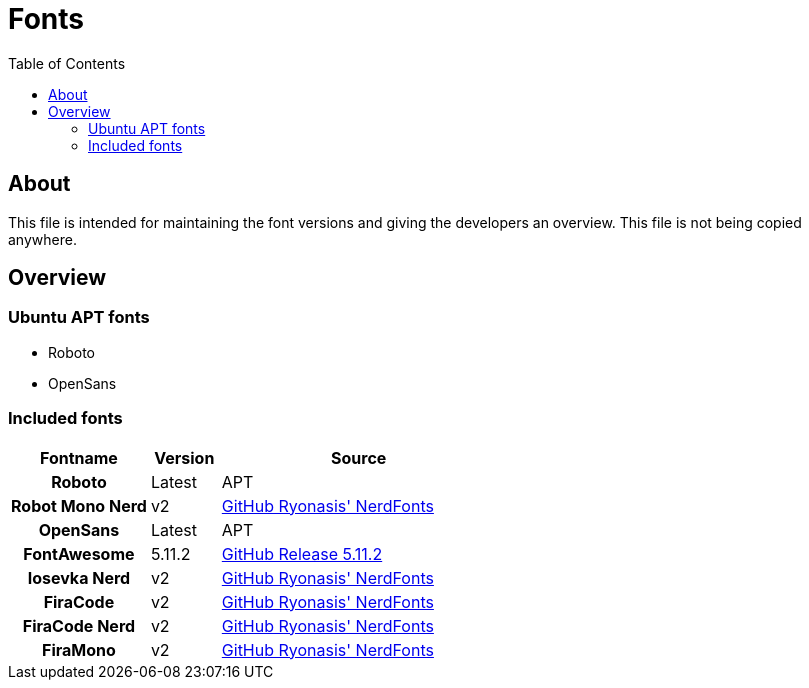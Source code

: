 = Fonts
:toc:
:toclevels: 2
:showtitle:
:homepage: https://github.com/Andevour/i3buntu
:version: 0.1.1

== About

This file is intended for maintaining the font versions and giving the developers an overview. This file is not being copied anywhere.

== Overview

=== Ubuntu APT fonts

* Roboto
* OpenSans

=== Included fonts

[options="header"]
[cols="2h,1,4"]
|===

| Fontname
| Version
| Source

| Roboto
| Latest
| APT

| Robot Mono Nerd
| v2
| link:https://github.com/ryanoasis/nerd-fonts/releases/download/v2.0.0/Iosevka.zip[GitHub Ryonasis' NerdFonts]

| OpenSans
| Latest
| APT

| FontAwesome
| 5.11.2
|
link:https://github.com/FortAwesome/Font-Awesome/releases/[GitHub Release 5.11.2]

| Iosevka Nerd
| v2
| link:https://github.com/ryanoasis/nerd-fonts/releases/download/v2.0.0/RobotoMono.zip[GitHub Ryonasis' NerdFonts]

| FiraCode
| v2
| link:https://github.com/tonsky/FiraCode/tree/master/distr/ttf[GitHub Ryonasis' NerdFonts]

| FiraCode Nerd
| v2
| link:https://github.com/ryanoasis/nerd-fonts/releases/download/v2.0.0/FiraCode.zip[GitHub Ryonasis' NerdFonts]

| FiraMono
| v2
| link:https://github.com/ryanoasis/nerd-fonts/releases/download/v2.0.0/FiraMono.zip[GitHub Ryonasis' NerdFonts]

|===
